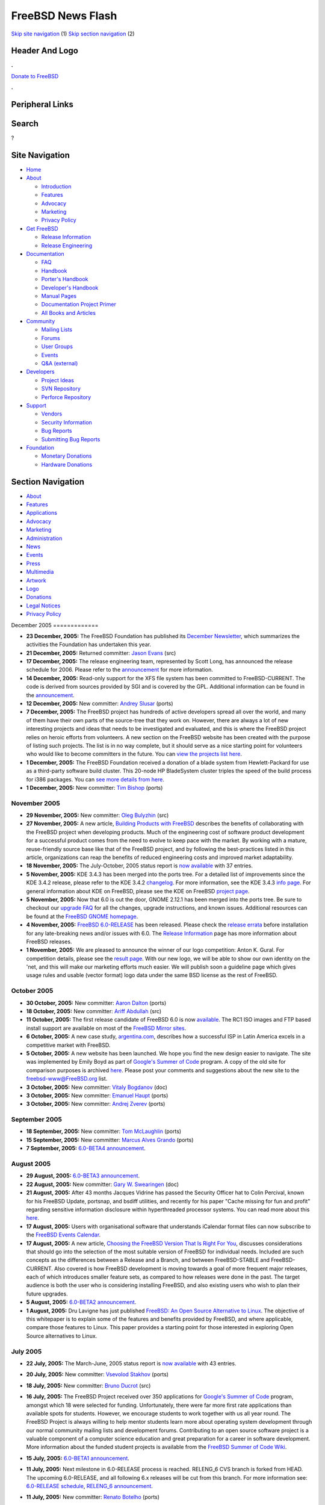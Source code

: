 ==================
FreeBSD News Flash
==================

.. raw:: html

   <div id="containerwrap">

.. raw:: html

   <div id="container">

`Skip site navigation <#content>`__ (1) `Skip section
navigation <#contentwrap>`__ (2)

.. raw:: html

   <div id="headercontainer">

.. raw:: html

   <div id="header">

Header And Logo
---------------

.. raw:: html

   <div id="headerlogoleft">

|FreeBSD|

.. raw:: html

   </div>

.. raw:: html

   <div id="headerlogoright">

.. raw:: html

   <div class="frontdonateroundbox">

.. raw:: html

   <div class="frontdonatetop">

.. raw:: html

   <div>

**.**

.. raw:: html

   </div>

.. raw:: html

   </div>

.. raw:: html

   <div class="frontdonatecontent">

`Donate to FreeBSD <https://www.FreeBSDFoundation.org/donate/>`__

.. raw:: html

   </div>

.. raw:: html

   <div class="frontdonatebot">

.. raw:: html

   <div>

**.**

.. raw:: html

   </div>

.. raw:: html

   </div>

.. raw:: html

   </div>

Peripheral Links
----------------

.. raw:: html

   <div id="searchnav">

.. raw:: html

   </div>

.. raw:: html

   <div id="search">

Search
------

?

.. raw:: html

   </div>

.. raw:: html

   </div>

.. raw:: html

   </div>

Site Navigation
---------------

.. raw:: html

   <div id="menu">

-  `Home <../../>`__

-  `About <../../about.html>`__

   -  `Introduction <../../projects/newbies.html>`__
   -  `Features <../../features.html>`__
   -  `Advocacy <../../advocacy/>`__
   -  `Marketing <../../marketing/>`__
   -  `Privacy Policy <../../privacy.html>`__

-  `Get FreeBSD <../../where.html>`__

   -  `Release Information <../../releases/>`__
   -  `Release Engineering <../../releng/>`__

-  `Documentation <../../docs.html>`__

   -  `FAQ <../../doc/en_US.ISO8859-1/books/faq/>`__
   -  `Handbook <../../doc/en_US.ISO8859-1/books/handbook/>`__
   -  `Porter's
      Handbook <../../doc/en_US.ISO8859-1/books/porters-handbook>`__
   -  `Developer's
      Handbook <../../doc/en_US.ISO8859-1/books/developers-handbook>`__
   -  `Manual Pages <//www.FreeBSD.org/cgi/man.cgi>`__
   -  `Documentation Project
      Primer <../../doc/en_US.ISO8859-1/books/fdp-primer>`__
   -  `All Books and Articles <../../docs/books.html>`__

-  `Community <../../community.html>`__

   -  `Mailing Lists <../../community/mailinglists.html>`__
   -  `Forums <https://forums.FreeBSD.org>`__
   -  `User Groups <../../usergroups.html>`__
   -  `Events <../../events/events.html>`__
   -  `Q&A
      (external) <http://serverfault.com/questions/tagged/freebsd>`__

-  `Developers <../../projects/index.html>`__

   -  `Project Ideas <https://wiki.FreeBSD.org/IdeasPage>`__
   -  `SVN Repository <https://svnweb.FreeBSD.org>`__
   -  `Perforce Repository <http://p4web.FreeBSD.org>`__

-  `Support <../../support.html>`__

   -  `Vendors <../../commercial/commercial.html>`__
   -  `Security Information <../../security/>`__
   -  `Bug Reports <https://bugs.FreeBSD.org/search/>`__
   -  `Submitting Bug Reports <https://www.FreeBSD.org/support.html>`__

-  `Foundation <https://www.freebsdfoundation.org/>`__

   -  `Monetary Donations <https://www.freebsdfoundation.org/donate/>`__
   -  `Hardware Donations <../../donations/>`__

.. raw:: html

   </div>

.. raw:: html

   </div>

.. raw:: html

   <div id="content">

.. raw:: html

   <div id="sidewrap">

.. raw:: html

   <div id="sidenav">

Section Navigation
------------------

-  `About <../../about.html>`__
-  `Features <../../features.html>`__
-  `Applications <../../applications.html>`__
-  `Advocacy <../../advocacy/>`__
-  `Marketing <../../marketing/>`__
-  `Administration <../../administration.html>`__
-  `News <../../news/newsflash.html>`__
-  `Events <../../events/events.html>`__
-  `Press <../../news/press.html>`__
-  `Multimedia <../../multimedia/multimedia.html>`__
-  `Artwork <../../art.html>`__
-  `Logo <../../logo.html>`__
-  `Donations <../../donations/>`__
-  `Legal Notices <../../copyright/>`__
-  `Privacy Policy <../../privacy.html>`__

.. raw:: html

   </div>

.. raw:: html

   </div>

.. raw:: html

   <div id="contentwrap">

|FreeBSD News|
December 2005
=============

-  \ **23 December, 2005:** The FreeBSD Foundation has published its
   `December
   Newsletter <http://www.freebsdfoundation.org/press/2005Dec-newsletter.shtml>`__,
   which summarizes the activities the Foundation has undertaken this
   year.

-  \ **21 December, 2005:** Returned committer: `Jason
   Evans <mailto:jasone@FreeBSD.org>`__ (src)

-  \ **17 December, 2005:** The release engineering team, represented by
   Scott Long, has announced the release schedule for 2006. Please refer
   to the
   `announcement <http://lists.freebsd.org/pipermail/freebsd-current/2005-December/058964.html>`__
   for more information.

-  \ **14 December, 2005:** Read-only support for the XFS file system
   has been committed to FreeBSD-CURRENT. The code is derived from
   sources provided by SGI and is covered by the GPL. Additional
   information can be found in the
   `announcement <http://lists.freebsd.org/pipermail/freebsd-current/2005-December/058907.html>`__.

-  \ **12 December, 2005:** New committer: `Andrey
   Slusar <mailto:anray@FreeBSD.org>`__ (ports)

-  \ **7 December, 2005:** The FreeBSD project has hundreds of active
   developers spread all over the world, and many of them have their own
   parts of the source-tree that they work on. However, there are always
   a lot of new interesting projects and ideas that needs to be
   investigated and evaluated, and this is where the FreeBSD project
   relies on heroic efforts from volunteers. A new section on the
   FreeBSD website has been created with the purpose of listing such
   projects. The list is in no way complete, but it should serve as a
   nice starting point for volunteers who would like to become
   committers in the future. You can `view the projects list
   here <../../projects/ideas/>`__.

-  \ **1 December, 2005:** The FreeBSD Foundation received a donation of
   a blade system from Hewlett-Packard for use as a third-party software
   build cluster. This 20-node HP BladeSystem cluster triples the speed
   of the build process for i386 packages. You can `see more details
   from
   here <http://www.freebsdfoundation.org/press/20051201-PRreleaseHP.pdf>`__.

-  \ **1 December, 2005:** New committer: `Tim
   Bishop <mailto:tdb@FreeBSD.org>`__ (ports)

November 2005
=============

-  \ **29 November, 2005:** New committer: `Oleg
   Bulyzhin <mailto:oleg@FreeBSD.org>`__ (src)

-  \ **27 November, 2005:** A new article, `Building Products with
   FreeBSD <../../doc/en_US.ISO8859-1/articles/building-products/>`__
   describes the benefits of collaborating with the FreeBSD project when
   developing products. Much of the engineering cost of software product
   development for a successful product comes from the need to evolve to
   keep pace with the market. By working with a mature, reuse-friendly
   source base like that of the FreeBSD project, and by following the
   best-practices listed in this article, organizations can reap the
   benefits of reduced engineering costs and improved market
   adaptability.

-  \ **18 November, 2005:** The July-October, 2005 status report is `now
   available <../../news/status/report-july-2005-oct-2005.html>`__ with
   37 entries.

-  \ **5 November, 2005:** KDE 3.4.3 has been merged into the ports
   tree. For a detailed list of improvements since the KDE 3.4.2
   release, please refer to the KDE 3.4.2
   `changelog <http://www.kde.org/announcements/changelogs/changelog3_4_2to3_4_3.php>`__.
   For more information, see the KDE 3.4.3 `info
   page <http://www.kde.org/info/3.4.3.php>`__. For general information
   about KDE on FreeBSD, please see the KDE on FreeBSD `project
   page <http://freebsd.kde.org>`__.

-  \ **5 November, 2005:** Now that 6.0 is out the door, GNOME 2.12.1
   has been merged into the ports tree. Be sure to checkout our `upgrade
   FAQ <../../gnome/docs/faq212.html>`__ for all the changes, upgrade
   instructions, and known issues. Additional resources can be found at
   the `FreeBSD GNOME homepage <../../gnome/index.html>`__.

-  \ **4 November, 2005:** `FreeBSD
   6.0-RELEASE <../../releases/6.0R/announce.html>`__ has been released.
   Please check the `release errata <../../releases/6.0R/errata.html>`__
   before installation for any late-breaking news and/or issues with
   6.0. The `Release Information <../../releases/index.html>`__ page has
   more information about FreeBSD releases.

-  \ **1 November, 2005:** We are pleased to announce the winner of our
   logo competition: Anton K. Gural. For competition details, please see
   the `result page <http://logo-contest.freebsd.org/result/>`__. With
   our new logo, we will be able to show our own identity on the 'net,
   and this will make our marketing efforts much easier. We will publish
   soon a guideline page which gives usage rules and usable (vector
   format) logo data under the same BSD license as the rest of FreeBSD.

October 2005
============

-  \ **30 October, 2005:** New committer: `Aaron
   Dalton <mailto:aaron@FreeBSD.org>`__ (ports)

-  \ **18 October, 2005:** New committer: `Ariff
   Abdullah <mailto:ariff@FreeBSD.org>`__ (src)

-  \ **11 October, 2005:** The first release candidate of FreeBSD 6.0 is
   now
   `available <http://lists.freebsd.org/pipermail/freebsd-stable/2005-October/018790.html>`__.
   The RC1 ISO images and FTP based install support are available on
   most of the `FreeBSD Mirror
   sites <http://www.FreeBSD.org/doc/en_US.ISO8859-1/books/handbook/mirrors-ftp.html>`__.

-  \ **6 October, 2005:** A new case study,
   `argentina.com <../../doc/en_US.ISO8859-1/articles/casestudy-argentina.com/>`__,
   describes how a successful ISP in Latin America excels in a
   competitive market with FreeBSD.

-  \ **5 October, 2005:** A new website has been launched. We hope you
   find the new design easier to navigate. The site was implemented by
   Emily Boyd as part of `Google's Summer of
   Code <http://code.google.com/summerofcode.html>`__ program. A copy of
   the old site for comparison purposes is archived
   `here <http://www.FreeBSD.org/old>`__. Please post your comments and
   suggestions about the new site to the freebsd-www@FreeBSD.org list.

-  \ **3 October, 2005:** New committer: `Vitaly
   Bogdanov <mailto:bvs@FreeBSD.org>`__ (doc)

-  \ **3 October, 2005:** New committer: `Emanuel
   Haupt <mailto:ehaupt@FreeBSD.org>`__ (ports)

-  \ **3 October, 2005:** New committer: `Andrej
   Zverev <mailto:az@FreeBSD.org>`__ (ports)

September 2005
==============

-  \ **18 September, 2005:** New committer: `Tom
   McLaughlin <mailto:tmclaugh@FreeBSD.org>`__ (ports)

-  \ **15 September, 2005:** New committer: `Marcus Alves
   Grando <mailto:mnag@FreeBSD.org>`__ (ports)

-  \ **7 September, 2005:** `6.0-BETA4
   announcement <http://lists.freebsd.org/pipermail/freebsd-stable/2005-September/018186.html>`__.

August 2005
===========

-  \ **29 August, 2005:** `6.0-BETA3
   announcement <http://lists.freebsd.org/pipermail/freebsd-stable/2005-August/018061.html>`__.

-  \ **22 August, 2005:** New committer: `Gary W.
   Swearingen <mailto:garys@FreeBSD.org>`__ (doc)

-  \ **21 August, 2005:** After 43 months Jacques Vidrine has passed the
   Security Officer hat to Colin Percival, known for his FreeBSD Update,
   portsnap, and bsdiff utilities, and recently for his paper "Cache
   missing for fun and profit" regarding sensitive information
   disclosure within hyperthreaded processor systems. You can read more
   about this
   `here <http://lists.freebsd.org/pipermail/freebsd-security/2005-August/003115.html>`__.

-  \ **17 August, 2005:** Users with organisational software that
   understands iCalendar format files can now subscribe to the `FreeBSD
   Events Calendar <../../events/events.ics>`__.

-  \ **17 August, 2005:** A new article, `Choosing the FreeBSD Version
   That Is Right For
   You <http://docs.freebsd.org/doc/9.0-RELEASE/usr/share/doc/freebsd/en_US.ISO8859-1/articles/version-guide/index.html>`__,
   discusses considerations that should go into the selection of the
   most suitable version of FreeBSD for individual needs. Included are
   such concepts as the differences between a Release and a Branch, and
   between FreeBSD-STABLE and FreeBSD-CURRENT. Also covered is how
   FreeBSD development is moving towards a goal of more frequent major
   releases, each of which introduces smaller feature sets, as compared
   to how releases were done in the past. The target audience is both
   the user who is considering installing FreeBSD, and also existing
   users who wish to plan their future upgrades.

-  \ **5 August, 2005:** `6.0-BETA2
   announcement <http://lists.freebsd.org/pipermail/freebsd-stable/2005-August/017586.html>`__.

-  \ **1 August, 2005:** Dru Lavigne has just published `FreeBSD: An
   Open Source Alternative to
   Linux <../../doc/en_US.ISO8859-1/articles/linux-comparison/>`__. The
   objective of this whitepaper is to explain some of the features and
   benefits provided by FreeBSD, and where applicable, compare those
   features to Linux. This paper provides a starting point for those
   interested in exploring Open Source alternatives to Linux.

July 2005
=========

-  \ **22 July, 2005:** The March-June, 2005 status report is `now
   available <../../news/status/report-mar-2005-june-2005.html>`__ with
   43 entries.

-  \ **20 July, 2005:** New committer: `Vsevolod
   Stakhov <mailto:vsevolod@FreeBSD.org>`__ (ports)

-  \ **18 July, 2005:** New committer: `Bruno
   Ducrot <mailto:bruno@FreeBSD.org>`__ (src)

-  | \ **16 July, 2005:** The FreeBSD Project received over 350
     applications for `Google's Summer of
     Code <http://code.google.com/summerofcode.html>`__ program, amongst
     which 18 were selected for funding. Unfortunately, there were far
     more first rate applications than available spots for students.
     However, we encourage students to work together with us all year
     round. The FreeBSD Project is always willing to help mentor
     students learn more about operating system development through our
     normal community mailing lists and development forums. Contributing
     to an open source software project is a valuable component of a
     computer science education and great preparation for a career in
     software development.
   | More information about the funded student projects is available
     from the `FreeBSD Summer of Code
     Wiki <http://wiki.freebsd.org/moin.cgi/SummerOfCode2005>`__.

-  \ **15 July, 2005:** `6.0-BETA1
   announcement <http://lists.freebsd.org/pipermail/freebsd-stable/2005-July/016958.html>`__.

-  \ **11 July, 2005:** Next milestone in 6.0-RELEASE process is
   reached. RELENG\_6 CVS branch is forked from HEAD. The upcoming
   6.0-RELEASE, and all following 6.x releases will be cut from this
   branch. For more information see: `6.0-RELEASE
   schedule <../../releases/6.0R/schedule.html>`__, `RELENG\_6
   announcement <http://lists.freebsd.org/pipermail/freebsd-stable/2005-July/016855.html>`__.

-  \ **11 July, 2005:** New committer: `Renato
   Botelho <mailto:garga@FreeBSD.org>`__ (ports)

-  \ **6 July, 2005:** New committer: `Jung-uk
   Kim <mailto:jkim@FreeBSD.org>`__ (src)

-  \ **2 July, 2005:** The FreeBSD 6-CURRENT snapshot releases in July
   2005 are now available. This will likely be the last snapshot of
   6.0-CURRENT before the RELENG\_6 branch is made. The FreeBSD Release
   Engineering Team has released snapshot releases of 5-STABLE and
   6-CURRENT to encourage people to test new features and improve the
   reliability. For more details, please visit `the snapshots
   page <../../snapshots/index.html>`__.

-  \ **1 July, 2005:** New committer: `Wayne
   Salamon <mailto:wsalamon@FreeBSD.org>`__ (src)

June 2005
=========

-  \ **17 June, 2005:** New contributor: `Matteo
   Riondato <mailto:matteo@FreeBSD.org>`__ (PR database)

-  \ **17 June, 2005:** New committer: `Kip
   Macy <mailto:kmacy@FreeBSD.org>`__ (src)

-  \ **11 June, 2005:** The `FreeBSD
   6.0 <../../releases/6.0R/schedule.html>`__ code freeze has begun.
   Developers must have approval from re@FreeBSD.org to commit to the
   HEAD branch of src/. 6.0 snapshots are available from the FTP sites
   for those able to help test the upcoming major new release of
   FreeBSD. For more information, please see the `release
   engineering <../../releng/index.html>`__ area of the web site.

-  \ **1 June, 2005:** The FreeBSD Project is happy to participate in
   Google's `Summer of Code
   2005 <http://code.google.com/summerofcode.html>`__ program. This
   program will provide funding for students to spend the summer
   contributing to open source software projects. A list of FreeBSD
   specific projects and potential mentors is available
   `here <../../projects/summerofcode.html>`__.

-  \ **1 June, 2005:** New committer: `Brad
   Davis <mailto:brd@FreeBSD.org>`__ (doc)

May 2005
========

-  \ **26 May, 2005:** New committer: `Andrew
   Thompson <mailto:thompsa@FreeBSD.org>`__ (src)

-  \ **21 May, 2005:** New committer: `Craig
   Rodrigues <mailto:rodrigc@FreeBSD.org>`__ (src)

-  \ **15 May, 2005:** Another great `BSD
   conference <http://www.bsdcan.org>`__ in Ottawa has just concluded.
   There was a highly successful 2 day FreeBSD Developer summit
   preceding the official conference. Special thanks should go to Dan
   Langille for organizing the conference and to Scott Long for
   organizing the developer summit.

-  \ **9 May, 2005:** `FreeBSD
   5.4-RELEASE <../../releases/5.4R/announce.html>`__ has been released.
   Please check the `release errata <../../releases/5.4R/errata.html>`__
   before installation for any late-breaking news and/or issues with
   5.4. The `Release Information <../../releases/index.html>`__ page has
   more information about FreeBSD releases.

-  \ **3 May, 2005:** The FreeBSD 5.4-RC4 release is now available. The
   FreeBSD Release Engineering Team is pleased to announce the
   availability of FreeBSD 5.4-RC4, the last Release Candidate of the
   FreeBSD 5.4 unless a major problem is discovered as part of RC4. The
   RC4 ISO images and FTP based install support are available on most of
   the `FreeBSD Mirror
   sites <http://www.FreeBSD.org/doc/en_US.ISO8859-1/books/handbook/mirrors-ftp.html>`__.

-  \ **3 May, 2005:** The packet filter (pf) code has been updated to
   the upcoming OpenBSD release 3.7. Several new features including
   nested anchors and connection rate limiting are now available to the
   FreeBSD userbase.

April 2005
==========

-  \ **21 April, 2005:** The January-March, 2005 status report is `now
   available <../../news/status/report-jan-2005-mar-2005.html>`__ with
   39 entries.

-  \ **18 April, 2005:** The FreeBSD 5.4-RC3 release is now available.
   The FreeBSD Release Engineering Team is pleased to announce the
   availability of FreeBSD 5.4-RC3, the third Release Candidate of the
   FreeBSD 5.4 release cycle. The RC3 ISO images and FTP based install
   support are available on most of the `FreeBSD Mirror
   sites <http://www.FreeBSD.org/doc/en_US.ISO8859-1/books/handbook/mirrors-ftp.html>`__.

-  \ **13 April, 2005:** New committer: `Qing
   Li <mailto:qingli@FreeBSD.org>`__ (src)

-  \ **12 April, 2005:** New committer: `Jean-Yves
   Lefort <mailto:jylefort@FreeBSD.org>`__ (ports)

-  \ **12 April, 2005:** New committer: `Sam
   Lawrance <mailto:lawrance@FreeBSD.org>`__ (ports)

-  \ **11 April, 2005:** The FreeBSD 5.4-RC2 release is now available.
   The FreeBSD Release Engineering Team is pleased to announce the
   availability of FreeBSD 5.4-RC2, the second Release Candidate of the
   FreeBSD 5.4 release cycle. We encourage people to help with testing
   so that any final bugs can be identified and worked out before the
   actual release. The RC2 ISO images and FTP based install support are
   available on most of the `FreeBSD Mirror
   sites <http://www.FreeBSD.org/doc/en_US.ISO8859-1/books/handbook/mirrors-ftp.html>`__.

-  \ **7 April, 2005:** New committer: `Joel
   Dahl <mailto:joel@FreeBSD.org>`__ (doc)

-  \ **5 April, 2005:** The FreeBSD 5.4-RC1 release is now available.
   The FreeBSD Release Engineering Team is pleased to announce the
   availability of FreeBSD 5.4-RC1, the first Release Candidate of the
   FreeBSD 5.4 release cycle. We encourage people to help with testing
   so that any final bugs can be identified and worked out before the
   actual release. The RC1 ISO images and FTP based install support are
   available on most of the `FreeBSD Mirror
   sites <http://www.FreeBSD.org/doc/en_US.ISO8859-1/books/handbook/mirrors-ftp.html>`__.

March 2005
==========

-  \ **31 March, 2005:** Enhanced commit privileges: `Alexander
   Leidinger <mailto:netchild@FreeBSD.org>`__ (src, ports)

-  \ **20 March, 2005:** The FreeBSD 5.4-BETA1 release is now available.
   This is the first BETA release for the FreeBSD 5.4 release cycle and
   the Release Engineering Team encourages people to help with testing
   so that any final bugs can be identified and worked out before the
   actual release. The BETA1 ISO images and FTP based install support
   are available on most of the `FreeBSD Mirror
   sites <http://www.FreeBSD.org/doc/en_US.ISO8859-1/books/handbook/mirrors-ftp.html>`__.

-  \ **17 March, 2005:** The FreeBSD 6-CURRENT snapshot releases in
   March 2005 are now available. Note that 5-STABLE snapshots are not
   available in this month because 5.4-PRERELEASE builds will be
   available soon. The FreeBSD Release Engineering Team has released
   snapshot releases of 5-STABLE and 6-CURRENT on a monthly basis to
   encourage people to test new features and improve the reliability.
   For more details, please visit `the snapshots
   page <../../snapshots/index.html>`__.

-  \ **12 March, 2005:** GNOME 2.10.0 has been released and merged into
   the ports tree in time for 5.4-RELEASE. Be sure to checkout our
   `upgrade FAQ <../../gnome/docs/faq210.html>`__ for all the changes,
   upgrade instructions, and known issues. Additional resources can be
   found at the `FreeBSD GNOME homepage <../../gnome/index.html>`__.

-  \ **7 March, 2005:** New committer: `Roman
   Bogorodskiy <mailto:novel@FreeBSD.org>`__ (ports)

-  \ **3 March, 2005:** New committer: `Damien
   Bergamini <mailto:damien@FreeBSD.org>`__ (src)

-  \ **1 March, 2005:** New committer: `Jesus R.
   Camou <mailto:jcamou@FreeBSD.org>`__ (doc)

-  \ **1 March, 2005:** New committer: `Florent
   Thoumie <mailto:flz@FreeBSD.org>`__ (ports)

February 2005
=============

-  \ **27 February, 2005:** New committer: `Simon
   Barner <mailto:barner@FreeBSD.org>`__ (ports)

-  \ **22 February, 2005:** `Logo design
   competition <http://logo-contest.FreeBSD.org/>`__ is open

-  \ **22 February, 2005:** New committer: `Tai-hwa
   Liang <mailto:avatar@FreeBSD.org>`__ (src)

January 2005
============

-  \ **25 January, 2005:** `FreeBSD
   4.11-RELEASE <../../releases/4.11R/announce.html>`__ has been
   released. Please check the `release
   errata <../../releases/4.11R/errata.html>`__ before installation for
   any late-breaking news and/or issues with 4.11. The `Release
   Information <../../releases/index.html>`__ page has more information
   about FreeBSD releases.

-  \ **17 January, 2005:** The July-December, 2004 status report is `now
   available <../../news/status/report-july-2004-dec-2004.html>`__ with
   44 entries.

-  \ **17 January, 2005:** The third Release Candidate for FreeBSD 4.11
   has been made available. Please see the full announcement on the
   FreeBSD-STABLE mailing list
   `here <http://docs.freebsd.org/cgi/mid.cgi?20050117020739.GA2736>`__.
   The full 4.11 release schedule is
   `here <../../releases/4.11R/schedule.html>`__.

-  \ **2 January, 2005:** The second Release Candidate for FreeBSD 4.11
   has been made available. Please see the full announcement on the
   FreeBSD-STABLE mailing list
   `here <http://docs.freebsd.org/cgi/mid.cgi?20050103054251.GA60361>`__.
   The full 4.11 release schedule is
   `here <../../releases/4.11R/schedule.html>`__.

Other project news: `2009 <../2009/index.html>`__,
`2008 <../2008/index.html>`__, `2007 <../2007/index.html>`__,
`2006 <../2006/index.html>`__, `2005 <../2005/index.html>`__,
`2004 <../2004/index.html>`__, `2003 <../2003/index.html>`__,
`2002 <../2002/index.html>`__, `2001 <../2001/index.html>`__,
`2000 <../2000/index.html>`__, `1999 <../1999/index.html>`__,
`1998 <../1998/index.html>`__, `1997 <../1997/index.html>`__,
`1996 <../1996/index.html>`__, `1993 <../1993/index.html>`__

`News Home <../../news/news.html>`__

.. raw:: html

   </div>

.. raw:: html

   </div>

.. raw:: html

   <div id="footer">

`Site Map <../../search/index-site.html>`__ \| `Legal
Notices <../../copyright/>`__ \| ? 1995–2015 The FreeBSD Project. All
rights reserved.

.. raw:: html

   </div>

.. raw:: html

   </div>

.. raw:: html

   </div>

.. |FreeBSD| image:: ../../layout/images/logo-red.png
   :target: ../..
.. |FreeBSD News| image:: ../../gifs/news.jpg

